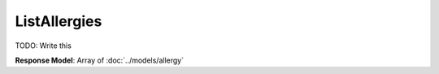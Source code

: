 ListAllergies
=========================

TODO: Write this

| **Response Model**: Array of :doc:`../models/allergy`
